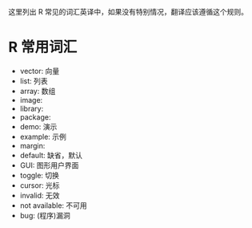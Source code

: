 这里列出 R 常见的词汇英译中，如果没有特别情况，翻译应该遵循这个规则。

* R 常用词汇

- vector: 向量
- list: 列表
- array: 数组
- image: 
- library:
- package: 
- demo: 演示
- example: 示例
- margin:
- default: 缺省，默认
- GUI: 图形用户界面
- toggle: 切换
- cursor: 光标
- invalid: 无效
- not available: 不可用 
- bug: (程序)漏洞